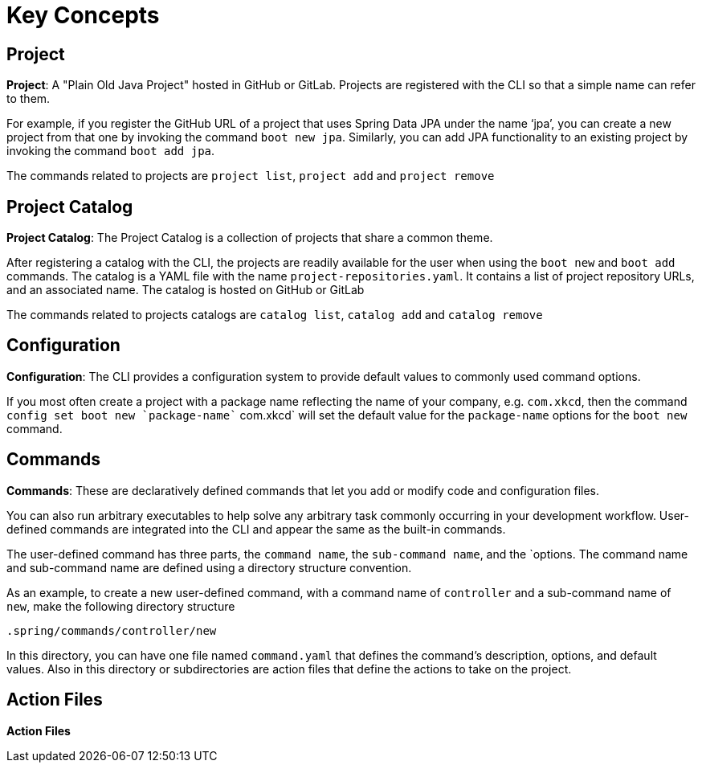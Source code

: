 = Key Concepts


== Project

*Project*: A "Plain Old Java Project" hosted in GitHub or GitLab. 
Projects are registered with the CLI so that a simple name can refer to them. 

For example, if you register the GitHub URL of a project that uses Spring Data JPA under the name ‘jpa’, you can create a new project from that one by invoking the command `boot new jpa`. 
Similarly, you can add JPA functionality to an existing project by invoking the command `boot add jpa`.

The commands related to projects are `project list`, `project add` and `project remove`

== Project Catalog

*Project Catalog*: The Project Catalog is a collection of projects that share a common theme.

After registering a catalog with the CLI, the projects are readily available for the user when using the `boot new` and `boot add` commands.
The catalog is a YAML file with the name `project-repositories.yaml`.
It contains a list of project repository URLs, and an associated name.
The catalog is hosted on GitHub or GitLab

The commands related to projects catalogs are `catalog list`, `catalog add` and `catalog remove`

== Configuration

*Configuration*: The CLI provides a configuration system to provide default values to commonly used command options.

If you most often create a project with a package name reflecting the name of your company, e.g. `com.xkcd`, then the command `config set boot new `package-name`` com.xkcd` will set the default value for the `package-name` options for the `boot new` command.


== Commands

*Commands*: These are declaratively defined commands that let you add or modify code and configuration files.

You can also run arbitrary executables to help solve any arbitrary task commonly occurring in your development workflow.
User-defined commands are integrated into the CLI and appear the same as the built-in commands.

The user-defined command has three parts, the `command name`, the `sub-command name`, and the `options.
The command name and sub-command name are defined using a directory structure convention. 

As an example, to create a new user-defined command, with a command name of `controller` and a sub-command name of `new`, make the following directory structure

```
.spring/commands/controller/new
```

In this directory, you can have one file named `command.yaml` that defines the command's description, options, and default values.
Also in this directory or subdirectories are action files that define the actions to take on the project. 

== Action Files

*Action Files*